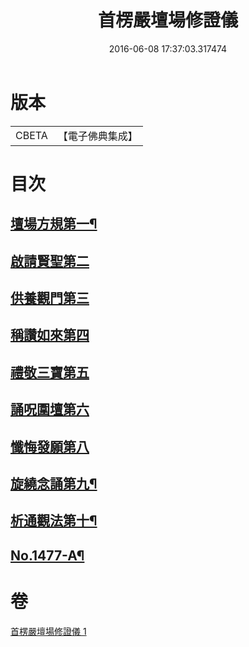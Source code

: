 #+TITLE: 首楞嚴壇場修證儀 
#+DATE: 2016-06-08 17:37:03.317474

* 版本
 |     CBETA|【電子佛典集成】|

* 目次
** [[file:KR6e0157_001.txt::001-0517b4][壇場方規第一¶]]
** [[file:KR6e0157_001.txt::001-0517c19][啟請賢聖第二]]
** [[file:KR6e0157_001.txt::001-0518a23][供養觀門第三]]
** [[file:KR6e0157_001.txt::001-0518b13][稱讚如來第四]]
** [[file:KR6e0157_001.txt::001-0518c1][禮敬三寶第五]]
** [[file:KR6e0157_001.txt::001-0519a6][誦呪圍壇第六]]
** [[file:KR6e0157_001.txt::001-0519b22][懺悔發願第八]]
** [[file:KR6e0157_001.txt::001-0520a16][旋繞念誦第九¶]]
** [[file:KR6e0157_001.txt::001-0520b6][析通觀法第十¶]]
** [[file:KR6e0157_001.txt::001-0520c1][No.1477-A¶]]

* 卷
[[file:KR6e0157_001.txt][首楞嚴壇場修證儀 1]]

